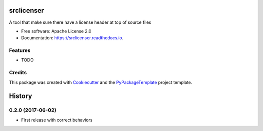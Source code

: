 ===========
srclicenser
===========


.. image:: https://img.shields.io/pypi/v/srclicenser.svg
        :target: https://pypi.python.org/pypi/srclicenser

.. image:: https://img.shields.io/travis/starofrainnight/srclicenser.svg
        :target: https://travis-ci.org/starofrainnight/srclicenser

.. image:: https://readthedocs.org/projects/srclicenser/badge/?version=latest
        :target: https://srclicenser.readthedocs.io/en/latest/?badge=latest
        :alt: Documentation Status

.. image:: https://pyup.io/repos/github/starofrainnight/srclicenser/shield.svg
     :target: https://pyup.io/repos/github/starofrainnight/srclicenser/
     :alt: Updates


A tool that make sure there have a license header at top of source files


* Free software: Apache License 2.0
* Documentation: https://srclicenser.readthedocs.io.


Features
--------

* TODO

Credits
---------

This package was created with Cookiecutter_ and the `PyPackageTemplate`_ project template.

.. _Cookiecutter: https://github.com/audreyr/cookiecutter
.. _`PyPackageTemplate`: https://github.com/audreyr/cookiecutter-pypackage



=======
History
=======

0.2.0 (2017-06-02)
------------------

* First release with correct behaviors


